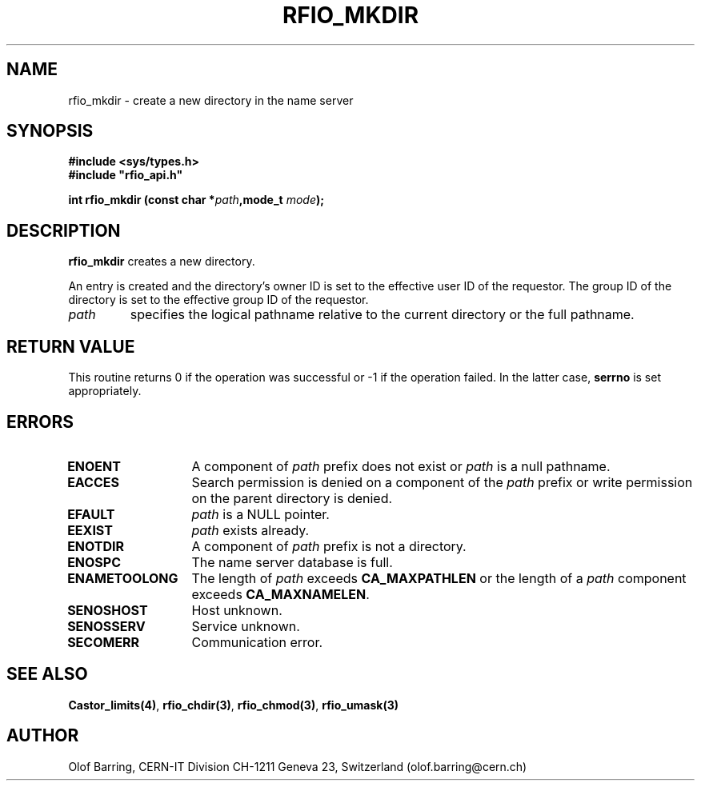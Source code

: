 .\"
.\" $Id: rfio_mkdir.man,v 1.3 2000/07/07 14:28:27 jdurand Exp $
.\"
.\" @(#)$RCSfile: rfio_mkdir.man,v $ $Revision: 1.3 $ $Date: 2000/07/07 14:28:27 $ CERN IT-PDP/DM Jean-Philippe Baud
.\" Copyright (C) 1999-2000 by CERN/IT/PDP/DM
.\" All rights reserved
.\"
.TH RFIO_MKDIR 3 "$Date: 2000/07/07 14:28:27 $" CASTOR "Rfio Library Functions"
.SH NAME
rfio_mkdir \- create a new directory in the name server
.SH SYNOPSIS
.B #include <sys/types.h>
.br
\fB#include "rfio_api.h"\fR
.sp
.BI "int rfio_mkdir (const char *" path ",mode_t " mode ");"
.SH DESCRIPTION
.B rfio_mkdir
creates a new directory.
.LP
An entry is created and the directory's owner ID
is set to the effective user ID of the requestor.
The group ID of the directory is set to the effective group ID of the requestor.
.TP
.I path
specifies the logical pathname relative to the current directory or
the full pathname.
.SH RETURN VALUE
This routine returns 0 if the operation was successful or -1 if the operation
failed. In the latter case,
.B serrno
is set appropriately.
.SH ERRORS
.TP 1.3i
.B ENOENT
A component of
.I path
prefix does not exist or
.I path
is a null pathname.
.TP
.B EACCES
Search permission is denied on a component of the
.I path
prefix or write permission on the parent directory is denied.
.TP
.B EFAULT
.I path
is a NULL pointer.
.TP
.B EEXIST
.I path
exists already.
.TP
.B ENOTDIR
A component of
.I path
prefix is not a directory.
.TP
.B ENOSPC
The name server database is full.
.TP
.B ENAMETOOLONG
The length of
.I path
exceeds
.B CA_MAXPATHLEN
or the length of a
.I path
component exceeds
.BR CA_MAXNAMELEN .
.TP
.B SENOSHOST
Host unknown.
.TP
.B SENOSSERV
Service unknown.
.TP
.B SECOMERR
Communication error.
.SH SEE ALSO
.BR Castor_limits(4) ,
.BR rfio_chdir(3) ,
.BR rfio_chmod(3) ,
.BR rfio_umask(3)
.SH AUTHOR
Olof Barring, CERN-IT Division CH-1211 Geneva 23, Switzerland
(olof.barring@cern.ch)

